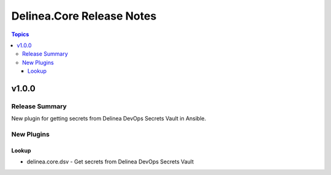 ==========================
Delinea.Core Release Notes
==========================

.. contents:: Topics


v1.0.0
======

Release Summary
---------------

New plugin for getting secrets from Delinea DevOps Secrets Vault in Ansible.


New Plugins
-----------

Lookup
~~~~~~

- delinea.core.dsv - Get secrets from Delinea DevOps Secrets Vault

